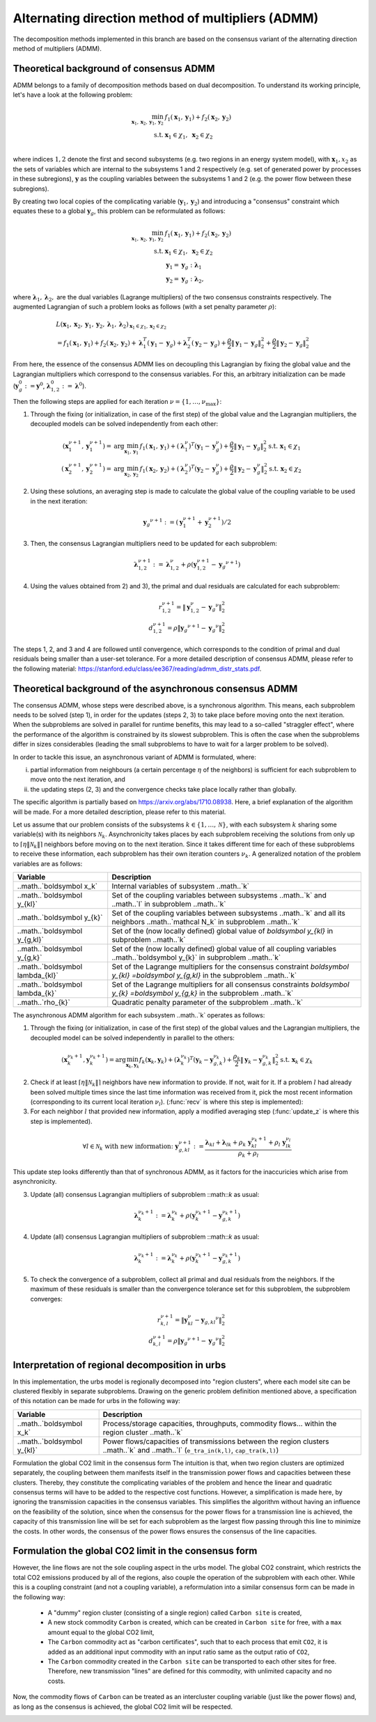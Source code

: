 .. _admm_theory:

Alternating direction method of multipliers (ADMM)
--------------------------------------------------
The decomposition methods implemented in this branch are based on the consensus variant of the alternating direction method of multipliers (ADMM).

Theoretical background of consensus ADMM
^^^^^^^^^^^^^^^^^^^^^^^^^^^^^^^^^^^^^^^^
ADMM belongs to a family of decomposition methods based on dual decomposition. To understand its working principle, let's have a look at the following problem:

.. math::

 \min_{\boldsymbol x_1,\boldsymbol x_2,\boldsymbol y_1,\boldsymbol y_2}\; &f_1(\boldsymbol x_1,\boldsymbol y_1) + f_2(\boldsymbol x_2,\boldsymbol y_2)  \\
 \text{s.t.} &\ \  \boldsymbol x_1 \in \chi_1, \ \  \boldsymbol x_2 \in \chi_2 \\

where indices :math:`1, 2` denote the first and second subsystems (e.g. two regions in an energy system model), with :math:`\boldsymbol x_1, x_2` as the sets of variables which are internal to the subsystems 1 and 2 respectively (e.g. set of generated power by processes in these subregions), :math:`\boldsymbol y` as the coupling variables between the subsystems 1 and 2 (e.g. the power flow between these subregions).

By creating two local copies of the complicating variable (:math:`\boldsymbol y_1, \boldsymbol y_2`) and introducing a "consensus" constraint which equates these to a global :math:`\boldsymbol y_g`, this problem can be reformulated as follows:

.. math::

 \min_{\boldsymbol x_1,\boldsymbol x_2,\boldsymbol y_1,\boldsymbol y_2} &\ \  f_1(\boldsymbol x_1,\boldsymbol y_1) + f_2(\boldsymbol x_2,\boldsymbol y_2) \\
 \text{s.t.} &\ \  \boldsymbol x_1 \in \chi_1, \ \  \boldsymbol x_2 \in \chi_2 \\
 &\ \ \boldsymbol y_1 = \boldsymbol y_{g} \ \ \ : \boldsymbol \lambda_1 \\
 &\ \ \boldsymbol y_2 = \boldsymbol y_{g} \ \ \ : \boldsymbol \lambda_2,

where :math:`\boldsymbol \lambda_1, \boldsymbol \lambda_2,` are the dual variables (Lagrange multipliers) of the two consensus constraints respectively. The augmented Lagrangian of such a problem looks as follows (with a set penalty parameter :math:`\rho`):

.. math::

 &L(\boldsymbol x_1,\boldsymbol x_2,\boldsymbol y_1,\boldsymbol y_2,\boldsymbol \lambda_1,\boldsymbol \lambda_2)_{\boldsymbol x_1 \in \chi_1, \boldsymbol x_2 \in \chi_2} \\
  &= f_1(\boldsymbol x_1,\boldsymbol y_1) + f_2(\boldsymbol x_2,\boldsymbol y_2) + \boldsymbol \lambda_1^T(\boldsymbol y_1-\boldsymbol y_g) +\boldsymbol \lambda_2^T(\boldsymbol y_2-\boldsymbol y_g)+\dfrac{\rho}{2}\left\lVert \boldsymbol y_1 - \boldsymbol y_{g}\right\rVert_2^2 + \dfrac{\rho}{2}\left\lVert \boldsymbol y_2 - \boldsymbol y_{g}\right\rVert_2^2

From here, the essence of the consensus ADMM lies on decoupling this Lagrangian by fixing the global value and the Lagrangian multipliers which correspond to the consensus variables. For this, an arbitrary initialization can be made (:math:`\boldsymbol y_g^0:=\boldsymbol y^0`, :math:`\boldsymbol \lambda_{1,2}^0:=\boldsymbol \lambda^0`).

Then the following steps are applied for each iteration :math:`\nu=\{1,\dots, \nu_\text{max}\}`:

1) Through the fixing (or initialization, in case of the first step) of the global value and the Lagrangian multipliers, the decoupled models can be solved independently from each other:

.. math::

 (\boldsymbol x^{\nu+1}_1,\boldsymbol y^{\nu+1}_1)=\text{arg}\min_{\boldsymbol x_1,\boldsymbol y_1}  & f_1(\boldsymbol x_1,\boldsymbol y_1)+(\boldsymbol \lambda^\nu_1)^T(\boldsymbol y_1-{\boldsymbol y^\nu_g})+\dfrac{\rho}{2}\left\lVert \boldsymbol y_1 - \boldsymbol y_{g}\right\rVert_2^2 \text{s.t.} \ \  \boldsymbol x_1 \in \chi_1 \\
 (\boldsymbol x^{\nu+1}_2,\boldsymbol y^{\nu+1}_2)=\text{arg}\min_{\boldsymbol x_2,\boldsymbol y_2}  & f_1(\boldsymbol x_2,\boldsymbol y_2)+(\boldsymbol \lambda_2^\nu)^T(\boldsymbol y_2-\boldsymbol y_g^\nu)+\dfrac{\rho}{2}\left\lVert \boldsymbol y_2 - \boldsymbol y_g^\nu\right\rVert_2^2 \text{s.t.} \ \  \boldsymbol x_2 \in \chi_2

2) Using these solutions, an averaging step is made to calculate the global value of the coupling variable to be used in the next iteration:

.. math::

 {\boldsymbol y_g}^{\nu+1}:=(\boldsymbol y_1^{\nu+1}+\boldsymbol y_2^{\nu+1})/2

3) Then, the consensus Lagrangian multipliers need to be updated for each subproblem:

.. math::

 \boldsymbol \lambda_{1,2}^{\nu+1}:=\boldsymbol \lambda_{1,2}^\nu+\rho \left(\boldsymbol y_{1,2}^{\nu+1}-{\boldsymbol y_g}^{\nu+1}\right)

4) Using the values obtained from 2) and 3), the primal and dual residuals are calculated for each subproblem:

.. math::

 r_{1,2}^{\nu+1} = \left\lVert \boldsymbol y^\nu_{1,2} - {\boldsymbol y_g}^\nu \right\rVert_2^2 \\
 d_{1,2}^{\nu+1} = \rho \dot \left\lVert {\boldsymbol y_g}^{\nu+1} - {\boldsymbol y_g}^\nu \right\rVert_2^2

The steps 1, 2, and 3 and 4 are followed until convergence, which corresponds to the condition of primal and dual residuals being smaller than a user-set tolerance. For a more detailed description of consensus ADMM, please refer to the following material: https://stanford.edu/class/ee367/reading/admm_distr_stats.pdf.

Theoretical background of the asynchronous consensus ADMM
^^^^^^^^^^^^^^^^^^^^^^^^^^^^^^^^^^^^^^^^^^^^^^^^^^^^^^^^^
The consensus ADMM, whose steps were described above, is a synchronous algorithm. This means, each subproblem needs to be solved (step 1), in order for the updates (steps 2, 3) to take place before moving onto the next iteration. When the subproblems are solved in parallel for runtime benefits, this may lead to a so-called "straggler effect", where the performance of the algorithm is constrained by its slowest subproblem. This is often the case when the subproblems differ in sizes considerables (leading the small subproblems to have to wait for a larger problem to be solved).

In order to tackle this issue, an asynchronous variant of ADMM is formulated, where:

i) partial information from neighbours (a certain percentage :math:`\eta` of the neighbors) is sufficient for each subproblem to move onto the next iteration, and
ii) the updating steps (2, 3) and the convergence checks take place locally rather than globally.

The specific algorithm is partially based on https://arxiv.org/abs/1710.08938. Here, a brief explanation of the algorithm will be made. For a more detailed description, please refer to this material.

Let us assume that our problem consists of the subsystems :math:`k\in \{1,\dots,\mathcal N\}`, with each subsystem :math:`k` sharing some variable(s) with its neighbors :math:`\mathcal N_k`. Asynchronicity takes places by each subproblem receiving the solutions from only up to :math:`\left \lceil{\eta \lVert \mathcal N_k \rVert}\right \rceil` neighbors before moving on to the next iteration. Since it takes different time for each of these subproblems to receive these information, each subproblem has their own iteration counters :math:`\nu_k`. A generalized notation of the problem variables are as follows:

+------------------------------------+-----------------------------------------------------------------------------------------------------------------------------------------+
| Variable                           | Description                                                                                                                             |
+====================================+=========================================================================================================================================+
| ..math..`\boldsymbol x_k`          | Internal variables of subsystem ..math..`k`                                                                                             |
+------------------------------------+-----------------------------------------------------------------------------------------------------------------------------------------+
| ..math..`\boldsymbol y_{kl}`       | Set of the coupling variables between subsystems ..math..`k` and ..math..`l` in subproblem ..math..`k`                                  |
+------------------------------------+-----------------------------------------------------------------------------------------------------------------------------------------+
| ..math..`\boldsymbol y_{k}`        | Set of the coupling variables between subsystems ..math..`k` and all its neighbors ..math..`\mathcal N_k` in subproblem ..math..`k`     |
+------------------------------------+-----------------------------------------------------------------------------------------------------------------------------------------+
| ..math..`\boldsymbol y_{g,kl}`     | Set of the (now locally defined) global value of `\boldsymbol y_{kl}` in subproblem ..math..`k`                                         |
+------------------------------------+-----------------------------------------------------------------------------------------------------------------------------------------+
| ..math..`\boldsymbol y_{g,k}`      | Set of the (now locally defined) global value of all coupling variables ..math..`\boldsymbol y_{k}` in subproblem ..math..`k`           |
+------------------------------------+-----------------------------------------------------------------------------------------------------------------------------------------+
| ..math..`\boldsymbol \lambda_{kl}` | Set of the Lagrange multipliers for the consensus constraint `\boldsymbol y_{kl} =\boldsymbol y_{g,kl}` in the subproblem ..math..`k`   |
+------------------------------------+-----------------------------------------------------------------------------------------------------------------------------------------+
| ..math..`\boldsymbol \lambda_{k}`  | Set of the Lagrange multipliers for all consensus constraints `\boldsymbol y_{k} =\boldsymbol y_{g,k}` in the subproblem ..math..`k`    |
+------------------------------------+-----------------------------------------------------------------------------------------------------------------------------------------+
| ..math..`\rho_{k}`                 | Quadratic penalty parameter of the subproblem ..math..`k`                                                                               |
+------------------------------------+-----------------------------------------------------------------------------------------------------------------------------------------+

The asynchronous ADMM algorithm for each subsystem ..math..`k` operates as follows:

1) Through the fixing (or initialization, in case of the first step) of the global values and the Lagrangian multipliers, the decoupled model can be solved independently in parallel to the others:

.. math::

 (\boldsymbol x^{\nu_k+1}_k, \boldsymbol y^{\nu_k+1}_{k})=\text{arg}\min_{\boldsymbol x_k,\boldsymbol y_k}   f_k(\boldsymbol x_k,\boldsymbol y_k)+(\boldsymbol \lambda^{\nu_k}_k)^T(\boldsymbol y_k-{\boldsymbol y^{\nu_k}_{g,k}})+\dfrac{\rho_k}{2}\left\lVert \boldsymbol y_k - \boldsymbol y_{g,k}^{\nu_k}\right\rVert_2^2 \text{s.t.} \ \  \boldsymbol x_k \in \chi_k

2) Check if at least :math:`\left \lceil{\eta \lVert \mathcal N_k \rVert}\right \rceil` neighbors have new information to provide. If not, wait for it. If a problem :math:`l` had already been solved multiple times since the last time information was received from it, pick the most recent information (corresponding to its current local iteration :math:`\nu_l`). (:func:`recv` is where this step is implemented):

3) For each neighbor :math:`l` that provided new information, apply a modified averaging step (:func:`update_z` is where this step is implemented).

.. math::

 \forall l \in \mathcal N_k \text{ with new information: } \ {\boldsymbol y^{\nu+1}_{g,kl}}:=\dfrac{\boldsymbol \lambda_{kl} + \boldsymbol \lambda_{lk} + \rho_k\ \boldsymbol y_{kl}^{\nu_k+1}+\rho_l\ \boldsymbol y^{\nu_l}_{lk}}{\rho_k + \rho_l}

This update step looks differently than that of synchronous ADMM, as it factors for the inaccuricies which arise from asynchronicity.

3) Update (all) consensus Lagrangian multipliers of subproblem ::math::`k` as usual:

.. math::

 \boldsymbol \lambda_{k}^{\nu_k+1}:=\boldsymbol \lambda_{k}^{\nu_k}+\rho \left(\boldsymbol y_{k}^{\nu_k+1}-{\boldsymbol y_{g,k}^{\nu_k+1}}\right)

4) Update (all) consensus Lagrangian multipliers of subproblem ::math::`k` as usual:

.. math::

 \boldsymbol \lambda_{k}^{\nu_k+1}:=\boldsymbol \lambda_{k}^{\nu_k}+\rho \left(\boldsymbol y_{k}^{\nu_k+1}-{\boldsymbol y_{g,k}^{\nu_k+1}}\right)

5) To check the convergence of a subproblem, collect all primal and dual residuals from the neighbors. If the maximum of these residuals is smaller than the convergence tolerance set for this subproblem, the subproblem converges:

.. math::

 r_{k,l}^{\nu+1} = \left\lVert \boldsymbol y^\nu_{kl} - {\boldsymbol y_{g,kl}}^\nu \right\rVert_2^2 \\
 d_{k,l}^{\nu+1} = \rho \dot \left\lVert {\boldsymbol y_g}^{\nu+1} - {\boldsymbol y_g}^\nu \right\rVert_2^2

Interpretation of regional decomposition in urbs
^^^^^^^^^^^^^^^^^^^^^^^^^^^^^^^^^^^^^^^^^^^^^^^^
In this implementation, the urbs model is regionally decomposed into "region clusters", where each model site can be clustered flexibly in separate subproblems. Drawing on the generic problem definition mentioned above, a specification of this notation can be made for urbs in the following way:

.. table::

    ===================================== ==========================================================================================================================================
      Variable                             Description
    ===================================== ==========================================================================================================================================
      ..math..`\boldsymbol x_k`            Process/storage capacities, throughputs, commodity flows... within the region cluster ..math..`k`
      ..math..`\boldsymbol y_{kl}`         Power flows/capacities of transmissions between the region clusters ..math..`k` and ..math..`l` (``e_tra_in(k,l)``, ``cap_tra(k,l)``)
    ===================================== ==========================================================================================================================================
Formulation the global CO2 limit in the consensus form
The intuition is that, when two region clusters are optimized separately, the coupling between them manifests itself in the transmission power flows and capacities between these clusters. Thereby, they constitute the complicating variables of the problem and hence the linear and quadratic consensus terms will have to be added to the respective cost functions. However, a simplification is made here, by ignoring the transmission capacities in the consensus variables. This simplifies the algorithm without having an influence on the feasibility of the solution, since when the consensus for the power flows for a transmission line is achieved, the capacity of this transmission line will be set for each subproblem as the largest flow passing through this line to minimize the costs. In other words, the consensus of the power flows ensures the consensus of the line capacities.

.. _global-CO2-limit-modifications:

Formulation the global CO2 limit in the consensus form
^^^^^^^^^^^^^^^^^^^^^^^^^^^^^^^^^^^^^^^^^^^^^^^^^^^^^^
However, the line flows are not the sole coupling aspect in the urbs model. The global CO2 constraint, which restricts the total CO2 emissions produced by all of the regions, also couple the operation of the subproblem with each other. While this is a coupling constraint (and not a coupling variable), a reformulation into a similar consensus form can be made in the following way:

    - A "dummy" region cluster (consisting of a single region) called ``Carbon site`` is created,
    - A new stock commodity ``Carbon`` is created, which can be created in ``Carbon site`` for free, with a ``max`` amount equal to the global CO2 limit,
    - The ``Carbon`` commodity act as "carbon certificates", such that to each process that emit ``CO2``, it is added as an additional input commodity with an input ratio same as the output ratio of ``CO2``,
    -  The ``Carbon`` commodity created in the ``Carbon site`` can be transported to each other sites for free. Therefore, new transmission "lines" are defined for this commodity, with unlimited capacity and no costs.


Now, the commodity flows of ``Carbon`` can be treated as an intercluster coupling variable (just like the power flows) and, as long as the consensus is achieved, the global CO2 limit will be respected.

.. image:: graphics/carbon_consensus.png
